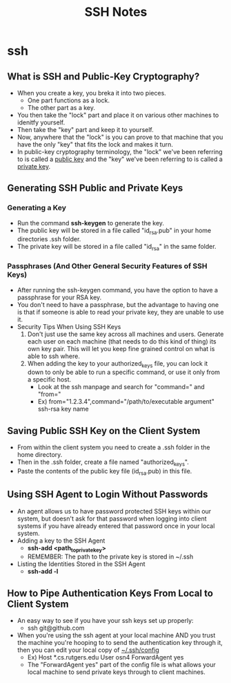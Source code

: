 #+TITLE: SSH Notes

* ssh
** What is SSH and Public-Key Cryptography?
- When you create a key, you breka it into two pieces.
  + One part functions as a lock.
  + The other part as a key.
- You then take the "lock" part and place it on various other machines to idenitfy yourself.
- Then take the "key" part and keep it to yourself.
- Now, anywhere that the "lock" is you can prove to that machine that you have the only "key" that fits the lock and makes it turn.
- In public-key cryptography terminology, the "lock" we've been referring to is called a _public key_ and the "key" we've been referring to is called a _private key_.
** Generating SSH Public and Private Keys
*** Generating a Key
- Run the command *ssh-keygen* to generate the key.
- The public key will be stored in a file called "id_rsa.pub" in your home directories .ssh folder.
- The private key will be stored in a file called "id_rsa" in the same folder.
*** Passphrases (And Other General Security Features of SSH Keys)
- After running the ssh-keygen command, you have the option to have a passphrase for your RSA key.
- You don't need to have a passphrase, but the advantage to having one is that if someone is able to read your private key, they are unable to use it.
- Security Tips When Using SSH Keys
  1) Don't just use the same key across all machines and users. Generate each user on each machine (that needs to do this kind of thing) its own key pair. This will let you keep fine grained control on what is able to ssh where.
  2) When adding the key to your authorized_keys file, you can lock it down to only be able to run a specific command, or use it only from a specific host.
     - Look at the ssh manpage and search for "command=" and "from="
     - Ex) from="1.2.3.4",command="/path/to/executable argument" ssh-rsa key name
** Saving Public SSH Key on the Client System
- From within the client system you need to create a .ssh folder in the home directory.
- Then in the .ssh folder, create a file named "authorized_keys".
- Paste the contents of the public key file (id_rsa.pub) in this file.
** Using SSH Agent to Login Without Passwords
- An agent allows us to have password protected SSH keys within our system, but doesn't ask for that password when logging into client systems if you have already entered that password once in your local system.
- Adding a key to the SSH Agent
  + *ssh-add <path_to_private_key>*
  + REMEMBER: The path to the private key is stored in ~/.ssh
- Listing the Identities Stored in the SSH Agent
  + *ssh-add -l*
** How to Pipe Authentication Keys From Local to Client System
- An easy way to see if you have your ssh keys set up properly:
  + ssh git@github.com
- When you're using the ssh agent at your local machine AND you trust the machine you're hooping to to send the authentication key through it, then you can edit your local copy of _~/.ssh/config_
  + Ex)
        Host *.cs.rutgers.edu
          User osn4
          ForwardAgent yes
  + The "ForwardAgent yes" part of the config file is what allows your local machine to send private keys through to client machines.
